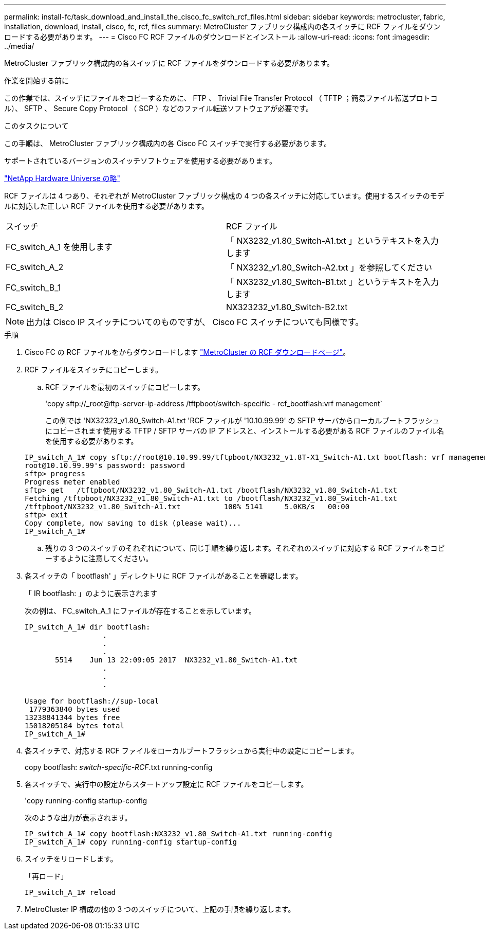 ---
permalink: install-fc/task_download_and_install_the_cisco_fc_switch_rcf_files.html 
sidebar: sidebar 
keywords: metrocluster, fabric, installation, download, install, cisco, fc, rcf, files 
summary: MetroCluster ファブリック構成内の各スイッチに RCF ファイルをダウンロードする必要があります。 
---
= Cisco FC RCF ファイルのダウンロードとインストール
:allow-uri-read: 
:icons: font
:imagesdir: ../media/


[role="lead"]
MetroCluster ファブリック構成内の各スイッチに RCF ファイルをダウンロードする必要があります。

.作業を開始する前に
この作業では、スイッチにファイルをコピーするために、 FTP 、 Trivial File Transfer Protocol （ TFTP ；簡易ファイル転送プロトコル）、 SFTP 、 Secure Copy Protocol （ SCP ）などのファイル転送ソフトウェアが必要です。

.このタスクについて
この手順は、 MetroCluster ファブリック構成内の各 Cisco FC スイッチで実行する必要があります。

サポートされているバージョンのスイッチソフトウェアを使用する必要があります。

https://hwu.netapp.com["NetApp Hardware Universe の略"]

RCF ファイルは 4 つあり、それぞれが MetroCluster ファブリック構成の 4 つの各スイッチに対応しています。使用するスイッチのモデルに対応した正しい RCF ファイルを使用する必要があります。

|===


| スイッチ | RCF ファイル 


 a| 
FC_switch_A_1 を使用します
 a| 
「 NX3232_v1.80_Switch-A1.txt 」というテキストを入力します



 a| 
FC_switch_A_2
 a| 
「 NX3232_v1.80_Switch-A2.txt 」を参照してください



 a| 
FC_switch_B_1
 a| 
「 NX3232_v1.80_Switch-B1.txt 」というテキストを入力します



 a| 
FC_switch_B_2
 a| 
NX323232_v1.80_Switch-B2.txt

|===

NOTE: 出力は Cisco IP スイッチについてのものですが、 Cisco FC スイッチについても同様です。

.手順
. Cisco FC の RCF ファイルをからダウンロードします https://mysupport.netapp.com/site/products/all/details/metrocluster-rcf/downloads-tab["MetroCluster の RCF ダウンロードページ"]。
. RCF ファイルをスイッチにコピーします。
+
.. RCF ファイルを最初のスイッチにコピーします。
+
'copy sftp://_root@ftp-server-ip-address /tftpboot/switch-specific - rcf_bootflash:vrf management`

+
この例では 'NX32323_v1.80_Switch-A1.txt 'RCF ファイルが '10.10.99.99' の SFTP サーバからローカルブートフラッシュにコピーされます使用する TFTP / SFTP サーバの IP アドレスと、インストールする必要がある RCF ファイルのファイル名を使用する必要があります。

+
[listing]
----
IP_switch_A_1# copy sftp://root@10.10.99.99/tftpboot/NX3232_v1.8T-X1_Switch-A1.txt bootflash: vrf management
root@10.10.99.99's password: password
sftp> progress
Progress meter enabled
sftp> get   /tftpboot/NX3232_v1.80_Switch-A1.txt /bootflash/NX3232_v1.80_Switch-A1.txt
Fetching /tftpboot/NX3232_v1.80_Switch-A1.txt to /bootflash/NX3232_v1.80_Switch-A1.txt
/tftpboot/NX3232_v1.80_Switch-A1.txt          100% 5141     5.0KB/s   00:00
sftp> exit
Copy complete, now saving to disk (please wait)...
IP_switch_A_1#
----
.. 残りの 3 つのスイッチのそれぞれについて、同じ手順を繰り返します。それぞれのスイッチに対応する RCF ファイルをコピーするように注意してください。


. 各スイッチの「 bootflash' 」ディレクトリに RCF ファイルがあることを確認します。
+
「 IR bootflash: 」のように表示されます

+
次の例は、 FC_switch_A_1 にファイルが存在することを示しています。

+
[listing]
----
IP_switch_A_1# dir bootflash:
                  .
                  .
                  .
       5514    Jun 13 22:09:05 2017  NX3232_v1.80_Switch-A1.txt
                  .
                  .
                  .

Usage for bootflash://sup-local
 1779363840 bytes used
13238841344 bytes free
15018205184 bytes total
IP_switch_A_1#
----
. 各スイッチで、対応する RCF ファイルをローカルブートフラッシュから実行中の設定にコピーします。
+
copy bootflash: __switch-specific-RCF__.txt running-config

. 各スイッチで、実行中の設定からスタートアップ設定に RCF ファイルをコピーします。
+
'copy running-config startup-config

+
次のような出力が表示されます。

+
[listing]
----
IP_switch_A_1# copy bootflash:NX3232_v1.80_Switch-A1.txt running-config
IP_switch_A_1# copy running-config startup-config
----
. スイッチをリロードします。
+
「再ロード」

+
[listing]
----
IP_switch_A_1# reload
----
. MetroCluster IP 構成の他の 3 つのスイッチについて、上記の手順を繰り返します。

